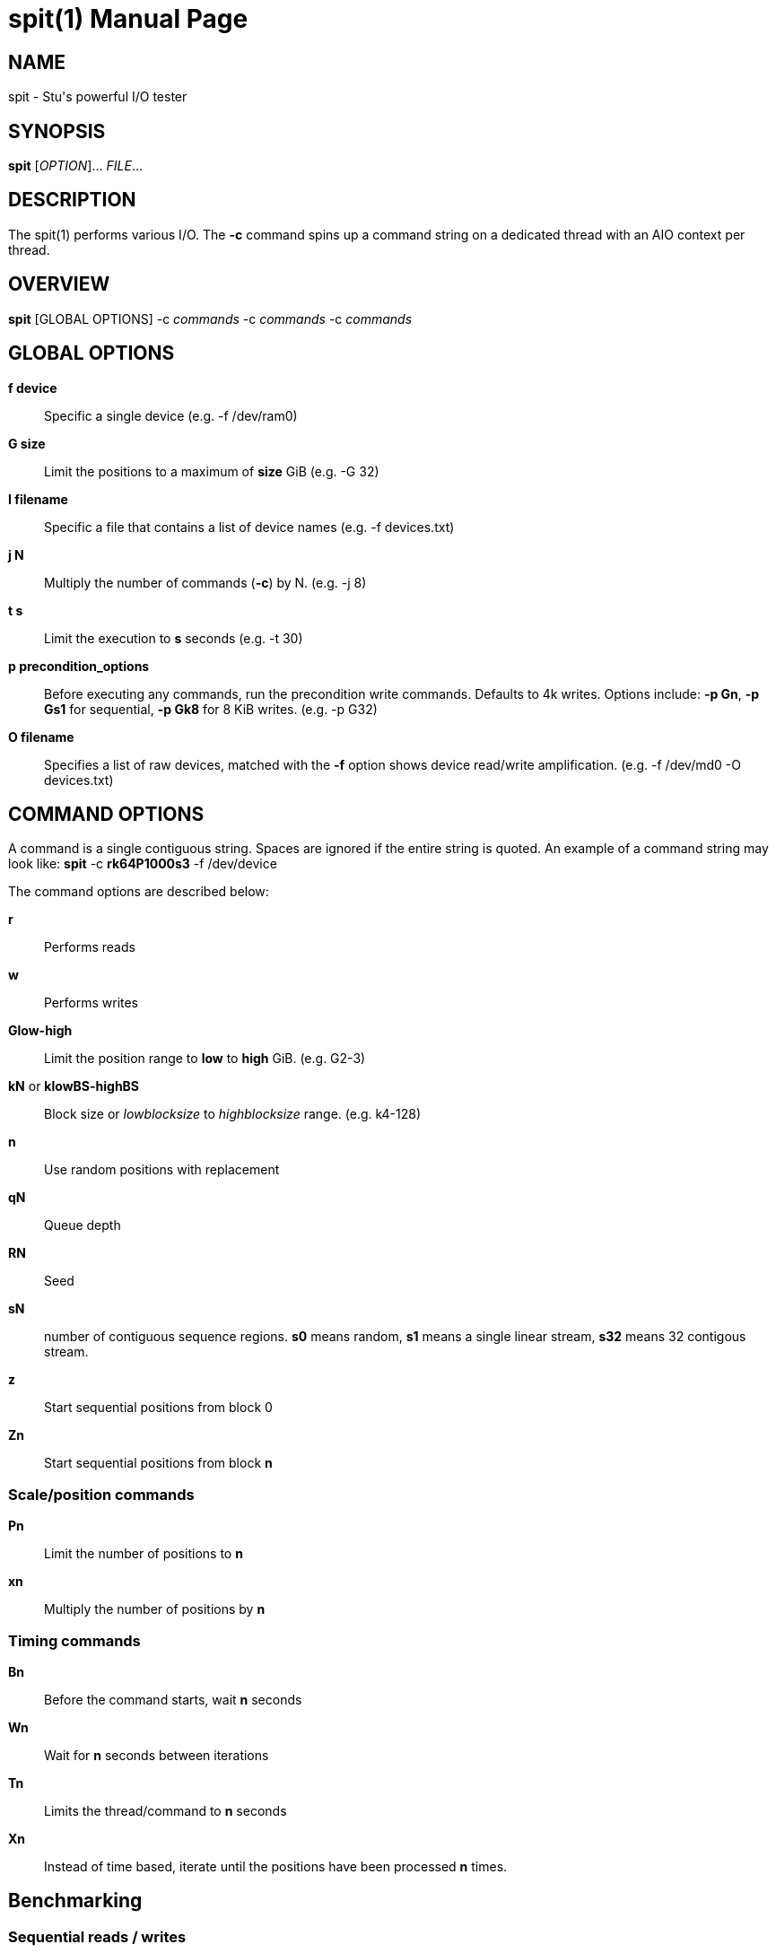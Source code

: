 = spit(1)
Stuart Inglis, Ph.D.
:doctype: manpage
:man manual: spit manual
:man source: spit 1.1
:page-layout: base

== NAME

spit - Stu's powerful I/O tester

== SYNOPSIS

*spit* [_OPTION_]... _FILE_...

== DESCRIPTION

The spit(1) performs various I/O. The *-c* command spins up a command
string on a dedicated thread with an AIO context per thread.

== OVERVIEW

*spit* [GLOBAL OPTIONS] -c _commands_ -c _commands_ -c _commands_

== GLOBAL OPTIONS

 *f device*::
   Specific a single device (e.g. -f /dev/ram0)

 *G size*::
   Limit the positions to a maximum of *size* GiB (e.g. -G 32)

 *I filename*::
   Specific a file that contains a list of device names (e.g. -f devices.txt)

 *j N*::
   Multiply the number of commands (*-c*) by N. (e.g. -j 8)

 *t s*::
   Limit the execution to *s* seconds (e.g. -t 30)

 *p precondition_options*::
  Before executing any commands, run the precondition write
  commands. Defaults to 4k writes. Options include: *-p Gn*, *-p Gs1* for
  sequential, *-p Gk8* for 8 KiB writes. (e.g. -p G32)
   
 *O filename*::
   Specifies a list of raw devices, matched with the *-f* option shows
   device read/write amplification. (e.g. -f /dev/md0 -O devices.txt)

== COMMAND OPTIONS

A command is a single contiguous string. Spaces are ignored if the
entire string is quoted. An example of a command string may look like:
*spit* -c *rk64P1000s3* -f /dev/device

The command options are described below:

 *r*::
   Performs reads

 *w*::
   Performs writes

 *Glow-high*::
   Limit the position range to *low* to *high* GiB. (e.g. G2-3)
 
 *kN* or *klowBS-highBS*::
   Block size or _lowblocksize_ to _highblocksize_ range. (e.g. k4-128)

 *n*::
   Use random positions with replacement 
   
 *qN*::
   Queue depth

 *RN*::
   Seed

 *sN*::
   number of contiguous sequence regions. *s0* means random, *s1* means
   a single linear stream, *s32* means 32 contigous stream.

 *z*::
   Start sequential positions from block 0

 *Zn*::
   Start sequential positions from block *n*

=== Scale/position commands

 *Pn*::
   Limit the number of positions to *n*

 *xn*::
   Multiply the number of positions by *n*

=== Timing commands

 *Bn*::
   Before the command starts, wait *n* seconds

 *Wn*::
   Wait for *n* seconds between iterations

 *Tn*::
   Limits the thread/command to *n* seconds

 *Xn*::
   Instead of time based, iterate until the positions have been processed
   *n* times.

== Benchmarking

=== Sequential reads / writes

In the following commands, replace *r* with *w* for writes.

*spit* -f /dev/device -c rk64

  Performs a single thread/job that performs reads, with 64 KiB reads

*spit* -f /dev/device -c rk64 -j 32

  Create 32 threads, with a single contigous read inside each thread

*spit* -f /dev/device -c r32k64

  Create a single threads, break the device into 32 contiguous regions


=== Random read / writes

*spit* -f /dev/device -c rs0

  Performs a single thread/job, random 4KiB reads

*spit* -f /dev/device -c rs0 -j 32

  Creates 32 threads, reads random 4KiB reads

*spit* -f /dev/device -c rs0 -j 32 -G1

  Creates 32 threads, reads randomly 4KiB reads, limited to first 1 GiB.
  For devices with cache these operations should be cached.

*spit* -f /dev/device -c rP10000

  Read from the first 10,000 positions (4 KiB) blocks in a device.


=== Mixing reads/writes

*spit* -f /dev/device -c mP10000 -c rk64

  Two threads, one reading/write metadata to 10,000 positions. Another
  thread performing sequential reads.

*spit* -f /dev/device -c w -c r

  Two threads, both sequential, one reading, one writing.

*spit* -f /dev/device -c ws0 -c rs0

  Two threads, both random, one reading, one writing.

*spit* -f /dev/device -c ws1G0-100 -c ws0G100-200

  On a 200 GiB perform linear writes in the first half and
  random writes on the second half.

== EXIT STATUS

*0*::
  Success.

*non-zero*::
  Failure (syntax of usage error).
  

== BUGS

Bugs will be rewarded by choc fish.




  